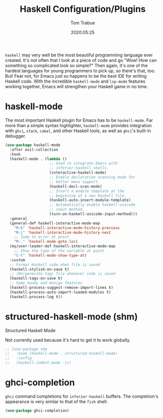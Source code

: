 #+TITLE:  Haskell Configuration/Plugins
#+AUTHOR: Tom Trabue
#+EMAIL:  tom.trabue@gmail.com
#+DATE:   2020:05:25
#+STARTUP: fold

=haskell= may very well be the most beautiful programming language ever
created. It's not often that I look at a piece of code and go "Wow! How can
something so complicated look so simple?" Then again, it's one of the hardest
languages for young programmers to pick up, so there's that, too. But! Fear not,
for Emacs just so happens to be the best IDE for writing Haskell code. With the
incredible =haskell-mode= and =lsp-mode= features working together, Emacs will
strengthen your Haskell game in no time.

* haskell-mode
  The most important Haskell plugin for Emacs has to be =haskell-mode=. Far more
  than a simple syntax highlighter, =haskell-mode= provides integration with
  =ghci=, =stack=, =cabal=, and other Haskell tools, as well as =ghci='s
  built-in debugger.

#+begin_src emacs-lisp
  (use-package haskell-mode
    :after evil-collection
    :hook
    (haskell-mode . (lambda ()
                      ;; Used to integrate Emacs with
                      ;; inferior-haskell shells.
                      (interactive-haskell-mode)
                      ;; Enable declaration scanning mode for
                      ;; better menu support.
                      (haskell-decl-scan-mode)
                      ;; Insert a module template at the
                      ;; beginning of a new Haskell file.
                      (haskell-auto-insert-module-template)
                      ;; Automatically enable haskell-unicode
                      ;; input method.
                      (turn-on-haskell-unicode-input-method)))
    :general
    (general-def haskell-interactive-mode-map
      "M-k" 'haskell-interactive-mode-history-previous
      "M-j" 'haskell-interactive-mode-history-next
      ;; Jump to error at point
      "M-." 'haskell-mode-goto-loc)
    (my/user-leader-def haskell-interactive-mode-map
      ;; Show the type of the variable at point
      "C-t" 'haskell-mode-show-type-at)
    :custom
    ;; Format Haskell code when file is saved
    (haskell-stylish-on-save t)
    ;; (Re)generate tags file whenever code is saved
    (haskell-tags-on-save t)
    ;; Some handy and benign features
    (haskell-process-suggest-remove-import-lines t)
    (haskell-process-auto-import-loaded-modules t)
    (haskell-process-log t))
#+end_src

* structured-haskell-mode (shm)
   Structured Haskell Mode

   Not currently used because it's hard to get it to work globally.

#+begin_src emacs-lisp
;; (use-package shm
;;   :hook (haskell-mode . structured-haskell-mode)
;;   :config
;;   (haskell-indent-mode -1))
#+end_src

* ghci-completion
   =ghci= command completions for =inferior-haskell= buffers. The completion's
   appearance is very similar to that of the =fish= shell.

#+begin_src emacs-lisp
(use-package ghci-completion)
#+end_src
